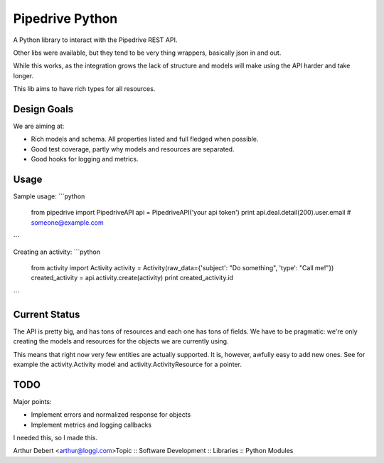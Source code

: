 Pipedrive Python
================

A Python library to interact with the Pipedrive REST API.


Other libs were available, but they tend to be very thing wrappers, basically json in and out.

While this works, as the integration grows the lack of structure and models will make using the API harder and take longer.

This lib aims to have rich types for all resources.

Design Goals
-------------

We are aiming at:

* Rich models and schema. All properties listed and full fledged when possible.
* Good test coverage, partly why models and resources are separated.
* Good hooks for logging and metrics.

Usage
-----

Sample usage:
```python
  from pipedrive import PipedriveAPI
  api = PipedriveAPI('your api token')
  print api.deal.detail(200).user.email # someone@example.com
```


Creating an activity:
```python
  from activity import Activity
  activity = Activity(raw_data={'subject': "Do something", 'type': "Call me!"})
  created_activity = api.activity.create(activity)
  print created_activity.id
```



Current Status
--------------

The API is pretty big, and has tons of resources and each one has tons of fields.
We have to be pragmatic: we're only creating the models and resources for the objects we are currently using.

This means that right now very few entities are actually supported. It is, however, awfully easy to add new ones. See for example the activity.Activity model and activity.ActivityResource for a pointer.


TODO
----

Major points:

* Implement errors and normalized response for objects
* Implement metrics and logging callbacks




I needed this, so I made this.

Arthur Debert <arthur@loggi.com>Topic :: Software Development :: Libraries :: Python Modules


